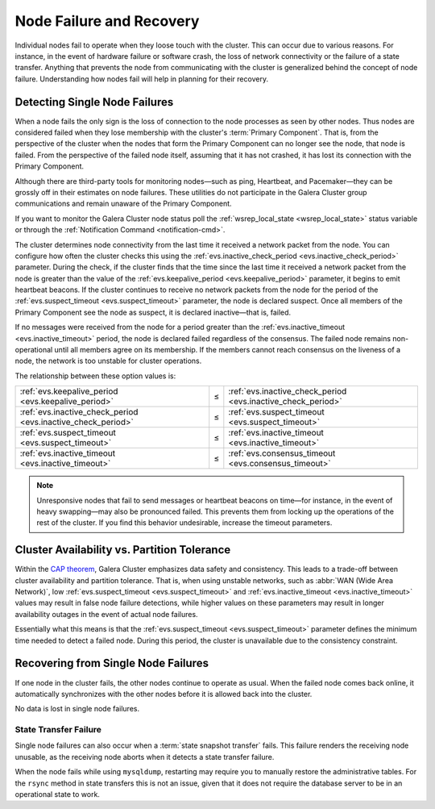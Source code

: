 ==================================
 Node Failure and Recovery
==================================
.. _`node-failure-recovery`:

Individual nodes fail to operate when they loose touch with the cluster.  This can occur due to various reasons.  For instance, in the event of hardware failure or software crash, the loss of network connectivity or the failure of a state transfer.  Anything that prevents the node from communicating with the cluster is generalized behind the concept of node failure.  Understanding how nodes fail will help in planning for their recovery.


^^^^^^^^^^^^^^^^^^^^^^^^^^^^^^^^^
Detecting Single Node Failures
^^^^^^^^^^^^^^^^^^^^^^^^^^^^^^^^^
.. _`single-node-failure-detection`:
.. index::
   pair: Parameters; evs.keepalive_period
.. index::
   pair: Parameters; evs.inactive_check_period
.. index::
   pair: Parameters; evs.suspect_timeout
.. index::
   pair: Parameters; evs.inactive_timeout
.. index::
   pair: Parameters; evs.consensus_timeout

When a node fails the only sign is the loss of connection to the node processes as seen by other nodes.  Thus nodes are considered failed when they lose membership with the cluster's :term:`Primary Component`.  That is, from the perspective of the cluster when the nodes that form the Primary Component can no longer see the node, that node is failed.  From the perspective of the failed node itself, assuming that it has not crashed, it has lost its connection with the Primary Component.

Although there are third-party tools for monitoring nodes |---| such as ping, Heartbeat, and Pacemaker |---| they can be grossly off in their estimates on node failures.  These utilities do not participate in the Galera Cluster group communications and remain unaware of the Primary Component.

If you want to monitor the Galera Cluster node status poll the :ref:`wsrep_local_state <wsrep_local_state>` status variable or through the :ref:`Notification Command <notification-cmd>`.


.. seealso:: For more information on monitoring the state of cluster nodes, see the chapter on :ref:`Monitoring the Cluster <monitoring-cluster>`.

The cluster determines node connectivity from the last time it received a network packet from the node.  You can configure how often the cluster checks this using the :ref:`evs.inactive_check_period <evs.inactive_check_period>` parameter.  During the check, if the cluster finds that the time since the last time it received a network packet from the node is greater than the value of the :ref:`evs.keepalive_period <evs.keepalive_period>` parameter, it begins to emit heartbeat beacons.  If the cluster continues to receive no network packets from the node for the period of the :ref:`evs.suspect_timeout <evs.suspect_timeout>` parameter, the node is declared suspect.  Once all members of the Primary Component see the node as suspect, it is declared inactive |---| that is, failed.  

If no messages were received from the node for a period greater than the :ref:`evs.inactive_timeout <evs.inactive_timeout>` period, the node is declared failed regardless of the consensus.  The failed node remains non-operational until all members agree on its membership.  If the members cannot reach consensus on the liveness of a node, the network is too unstable for cluster operations.

The relationship between these option values is:

+---------------------------------+------+---------------------------------+
| :ref:`evs.keepalive_period      | |<=| | :ref:`evs.inactive_check_period |
| <evs.keepalive_period>`         |      | <evs.inactive_check_period>`    |
+---------------------------------+------+---------------------------------+
| :ref:`evs.inactive_check_period | |<=| | :ref:`evs.suspect_timeout       |
| <evs.inactive_check_period>`    |      | <evs.suspect_timeout>`          |
+---------------------------------+------+---------------------------------+
| :ref:`evs.suspect_timeout       | |<=| | :ref:`evs.inactive_timeout      |
| <evs.suspect_timeout>`          |      | <evs.inactive_timeout>`         |
+---------------------------------+------+---------------------------------+
| :ref:`evs.inactive_timeout      | |<=| | :ref:`evs.consensus_timeout     |
| <evs.inactive_timeout>`         |      | <evs.consensus_timeout>`        |
+---------------------------------+------+---------------------------------+
   

.. note:: Unresponsive nodes that fail to send messages or heartbeat beacons on time |---| for instance, in the event of heavy swapping |---| may also be pronounced failed.  This prevents them from locking up the operations of the rest of the cluster.  If you find this behavior undesirable, increase the timeout parameters.


^^^^^^^^^^^^^^^^^^^^^^^^^^^^^^^^^^^^^^^^^^^^^^
Cluster Availability vs. Partition Tolerance
^^^^^^^^^^^^^^^^^^^^^^^^^^^^^^^^^^^^^^^^^^^^^^
.. _`availability-partition-tolerance`:

Within the `CAP theorem <http://en.wikipedia.org/wiki/CAP_theorem>`_, Galera Cluster emphasizes data safety and consistency.  This leads to a trade-off between cluster availability and partition tolerance.  That is, when using unstable networks, such as :abbr:`WAN (Wide Area Network)`, low :ref:`evs.suspect_timeout <evs.suspect_timeout>` and :ref:`evs.inactive_timeout <evs.inactive_timeout>` values may result in false node failure detections, while higher values on these parameters may result in longer availability outages in the event of actual node failures.

Essentially what this means is that the :ref:`evs.suspect_timeout <evs.suspect_timeout>` parameter defines the minimum time needed to detect a failed node.  During this period, the cluster is unavailable due to the consistency constraint.


^^^^^^^^^^^^^^^^^^^^^^^^^^^^^^^^^^^^^
Recovering from Single Node Failures
^^^^^^^^^^^^^^^^^^^^^^^^^^^^^^^^^^^^^
.. _`recovery-single-node-failure`:

If one node in the cluster fails, the other nodes continue to operate as usual.  When the failed node comes back online, it automatically synchronizes with the other nodes before it is allowed back into the cluster.

No data is lost in single node failures.

.. seealso:: For more information on manually recovering nodes, see :ref:`Node Provisioning and Recovery <Node Provisioning>`.



------------------------
 State Transfer Failure
------------------------
.. _`state-transfer-failure`:

Single node failures can also occur when a :term:`state snapshot transfer` fails.  This failure renders the receiving node unusable, as the receiving node aborts when it detects a state transfer failure.

When the node fails while using ``mysqldump``, restarting may require you to manually restore the administrative tables.  For the ``rsync`` method in state transfers this is not an issue, given that it does not require the database server to be in an operational state to work.



.. |---|   unicode:: U+2014 .. EM DASH
   :trim:

.. |<=|    unicode:: U+2264 .. Less Than or Equal To
   :trim:
